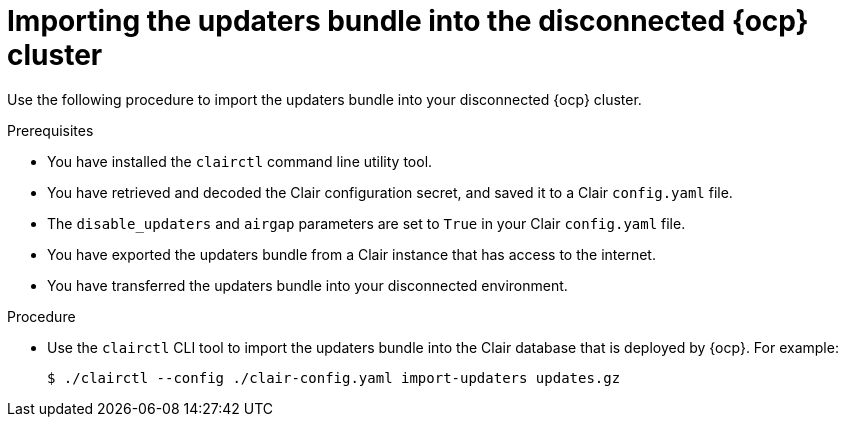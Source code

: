 
// Module included in the following assemblies:
//
// clair/master.adoc

:_content-type: PROCEDURE
[id="clair-openshift-airgap-import-bundle"]
= Importing the updaters bundle into the disconnected {ocp} cluster

Use the following procedure to import the updaters bundle into your disconnected {ocp} cluster.

.Prerequisites

* You have installed the `clairctl` command line utility tool.
* You have retrieved and decoded the Clair configuration secret, and saved it to a Clair `config.yaml` file.
* The `disable_updaters` and `airgap` parameters are set to `True` in your Clair `config.yaml` file.
* You have exported the updaters bundle from a Clair instance that has access to the internet.
* You have transferred the updaters bundle into your disconnected environment.

.Procedure

* Use the `clairctl` CLI tool to import the updaters bundle into the Clair database that is deployed by {ocp}. For example:
+
[source,terminal]
----
$ ./clairctl --config ./clair-config.yaml import-updaters updates.gz
----
